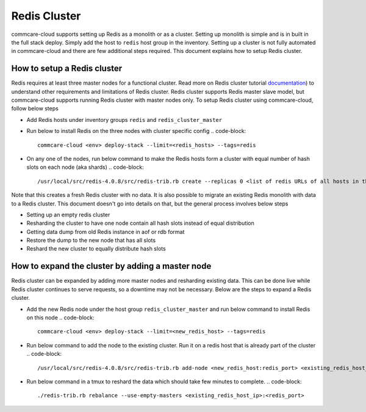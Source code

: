
Redis Cluster
=============

commcare-cloud supports setting up Redis as a monolith or as a cluster. Setting up monolith is simple and is in built in the full stack deploy. Simply add the host to ``redis`` host group in the inventory. Setting up a cluster is not fully automated in commcare-cloud and there are few additional steps required. This document explains how to setup Redis cluster.

How to setup a Redis cluster
----------------------------

Redis requires at least three master nodes for a functional cluster. Read more on Redis cluster tutorial `documentation <[https://redis.io/topics/cluster-tutorial](https://redis.io/topics/cluster-tutorial>`_\ ) to understand other requirements and limitations of Redis cluster. Redis cluster supports Redis master slave model, but commcare-cloud supports running Redis cluster with master nodes only. To setup Redis cluster using commcare-cloud, follow below steps


* Add Redis hosts under inventory groups ``redis`` and ``redis_cluster_master``
* Run below to install Redis on the three nodes with cluster specific config
  .. code-block::

     commcare-cloud <env> deploy-stack --limit=<redis_hosts> --tags=redis

* On any one of the nodes, run below command to make the Redis hosts form a cluster with equal number of hash slots on each node (aka shards)
  .. code-block::

      /usr/local/src/redis-4.0.8/src/redis-trib.rb create --replicas 0 <list of redis URLs of all hosts in the format redis_ip:redis_port>

Note that this creates a fresh Redis cluster with no data. It is also possible to migrate an existing Redis monolith with data to a Redis cluster. This document doesn't go into details on that, but the general process involves below steps


* Setting up an empty redis cluster
* Resharding the cluster to have one node contain all hash slots instead of equal distribution
* Getting data dump from old Redis instance in aof or rdb format
* Restore the dump to the new node that has all slots
* Reshard the new cluster to equally distribute hash slots

How to expand the cluster by adding a master node
-------------------------------------------------

Redis cluster can be expanded by adding more master nodes and resharding existing data. This can be done live while Redis cluster continues to serve requests, so a downtime may not be necessary. Below are the steps to expand a Redis cluster.


* Add the new Redis node under the host group ``redis_cluster_master`` and run below command to install Redis on this node
  .. code-block::

     commcare-cloud <env> deploy-stack --limit=<new_redis_host> --tags=redis

* Run below command  to add the node to the existing cluster. Run it on a redis host that is already part of the cluster 
  .. code-block::

       /usr/local/src/redis-4.0.8/src/redis-trib.rb add-node <new_redis_host:redis_port> <existing_redis_host_ip>:<redis_port>

* Run below command in a tmux to reshard the data which should take few minutes to complete.
  .. code-block::

     ./redis-trib.rb rebalance --use-empty-masters <existing_redis_host_ip>:<redis_port>
